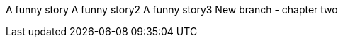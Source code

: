 A funny story
A funny story2
A funny story3
New branch - chapter two
// TO-DO: Think of mire funny stories
